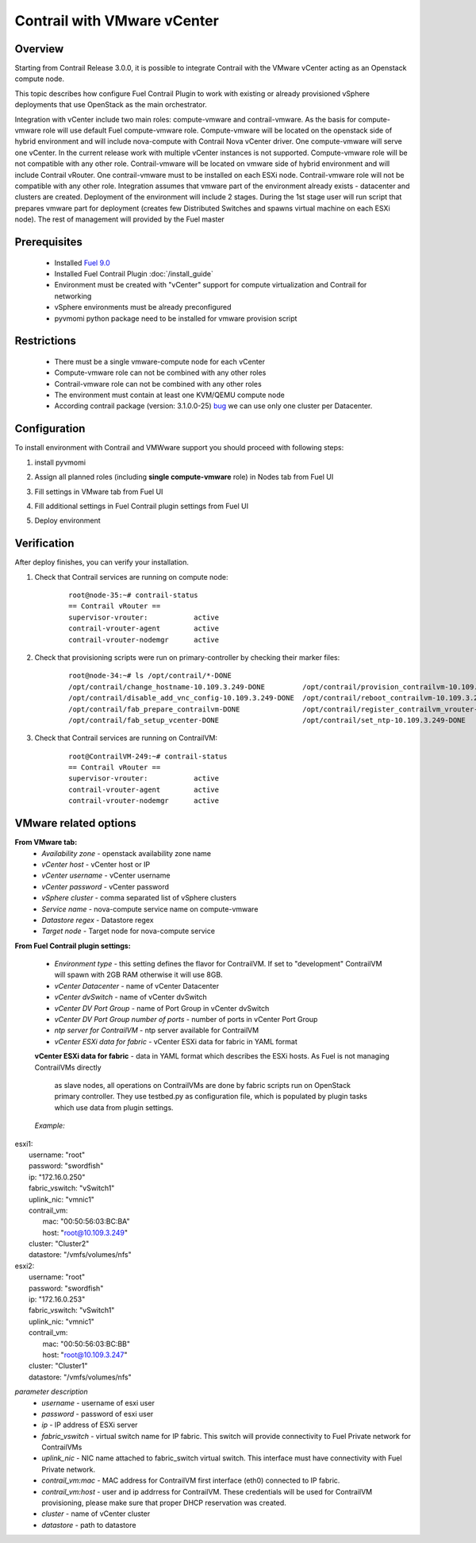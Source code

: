 Contrail with VMware vCenter
============================

Overview
--------

Starting from Contrail Release 3.0.0, it is possible to integrate Contrail with the VMware vCenter
acting as an Openstack compute node.

This topic describes how configure Fuel Contrail Plugin to work with existing or already provisioned
vSphere deployments that use OpenStack as the main orchestrator.

Integration with vCenter include two main roles: compute-vmware and contrail-vmware. As the basis for compute-vmware role will use default Fuel compute-vmware role. Compute-vmware will be located on the openstack side of hybrid environment and will include nova-compute with Contrail Nova vCenter driver. One compute-vmware will serve one vCenter. In the current release work with multiple vCenter instances is not supported. Compute-vmware role will be not compatible with any other role. Contrail-vmware will be located on vmware side of hybrid environment and will include Contrail vRouter. One contrail-vmware must to be installed on each ESXi node. Contrail-vmware role will not be compatible with any other role. Integration assumes that vmware part of the environment already exists - datacenter and clusters are created. Deployment of the environment will include 2 stages. During the 1st stage user will run script that prepares vmware part for deployment (creates few Distributed Switches and spawns virtual machine on each ESXi node). The rest of management will provided by the Fuel master

    .. image:: images/contrail_vmware_openstack.png

Prerequisites
-------------

   - Installed `Fuel 9.0 <https://docs.mirantis.com/openstack/fuel/fuel-9.0/quickstart-guide.html#introduction>`_
   - Installed Fuel Contrail Plugin :doc:`/install_guide`
   - Environment must be created with "vCenter" support for compute virtualization and Contrail for networking
   - vSphere environments must be already preconfigured
   - pyvmomi python package need to be installed for vmware provision script


Restrictions
------------

  - There must be a single vmware-compute node for each vCenter
  - Compute-vmware role can not be combined with any other roles
  - Contrail-vmware role can not be combined with any other roles
  - The environment must contain at least one KVM/QEMU compute node
  - According contrail package (version: 3.1.0.0-25) `bug <https://docs.mirantis.com/openstack/fuel/fuel-9.0/quickstart-guide.html#introduction>`_ we can use only one cluster per Datacenter.

Configuration
-------------
To install environment with Contrail and VMWware support you should proceed with following steps:

#. install pyvmomi

#. Assign all planned roles (including **single compute-vmware** role) in Nodes tab from Fuel UI

   .. image:: images/fuel_assign_roles.png

#. Fill settings in VMware tab from Fuel UI

   .. image:: images/vmware_tab_settings.png

#. Fill additional settings in Fuel Contrail plugin settings from Fuel UI

   .. image:: images/additional_vmware_settings.png

#. Deploy environment

Verification
------------
After deploy finishes, you can verify your installation.

#. Check that Contrail services are running on compute node:

    ::

      root@node-35:~# contrail-status
      == Contrail vRouter ==
      supervisor-vrouter:           active
      contrail-vrouter-agent        active
      contrail-vrouter-nodemgr      active

#. Check that provisioning scripts were run on primary-controller by checking their marker files:

    ::

      root@node-34:~# ls /opt/contrail/*-DONE
      /opt/contrail/change_hostname-10.109.3.249-DONE         /opt/contrail/provision_contrailvm-10.109.3.249-DONE
      /opt/contrail/disable_add_vnc_config-10.109.3.249-DONE  /opt/contrail/reboot_contrailvm-10.109.3.249-DONE
      /opt/contrail/fab_prepare_contrailvm-DONE               /opt/contrail/register_contrailvm_vrouter-10.109.3.249-DONE
      /opt/contrail/fab_setup_vcenter-DONE                    /opt/contrail/set_ntp-10.109.3.249-DONE

#. Check that Contrail services are running on ContrailVM:

    ::

      root@ContrailVM-249:~# contrail-status
      == Contrail vRouter ==
      supervisor-vrouter:           active
      contrail-vrouter-agent        active
      contrail-vrouter-nodemgr      active



VMware related options
----------------------
**From VMware tab:**
  - *Availability zone* - openstack availability zone name
  - *vCenter host* - vCenter host or IP
  - *vCenter username* - vCenter username
  - *vCenter password* - vCenter password
  - *vSphere cluster* - comma separated list of vSphere clusters
  - *Service name* - nova-compute service name on compute-vmware
  - *Datastore regex* - Datastore regex
  - *Target node* - Target node for nova-compute service

**From Fuel Contrail plugin settings:**

  - *Environment type* - this setting defines the flavor for ContrailVM.
    If set to "development" ContrailVM will spawn with 2GB RAM otherwise it will use 8GB.
  - *vCenter Datacenter* - name of vCenter Datacenter
  - *vCenter dvSwitch* - name of vCenter dvSwitch
  - *vCenter DV Port Group* - name of Port Group in vCenter dvSwitch
  - *vCenter DV Port Group number of ports* - number of ports in vCenter Port Group
  - *ntp server for ContrailVM* - ntp server available for ContrailVM
  - *vCenter ESXi data for fabric* - vCenter ESXi data for fabric in YAML format

  **vCenter ESXi data for fabric**
  - data in YAML format which describes the ESXi hosts. As Fuel is not managing ContrailVMs directly
    as slave nodes, all operations on ContrailVMs are done by fabric scripts run on OpenStack primary
    controller. They use testbed.py as configuration file, which is populated by plugin tasks which
    use data from plugin settings.

  *Example:*
|    esxi1:
|      username: "root"
|      password: "swordfish"
|      ip: "172.16.0.250"
|      fabric_vswitch: "vSwitch1"
|      uplink_nic: "vmnic1"
|      contrail_vm:
|        mac: "00:50:56:03:BC:BA"
|        host: "root@10.109.3.249"
|      cluster: "Cluster2"
|      datastore: "/vmfs/volumes/nfs"
|    esxi2:
|      username: "root"
|      password: "swordfish"
|      ip: "172.16.0.253"
|      fabric_vswitch: "vSwitch1"
|      uplink_nic: "vmnic1"
|      contrail_vm:
|        mac: "00:50:56:03:BC:BB"
|        host: "root@10.109.3.247"
|      cluster: "Cluster1"
|      datastore: "/vmfs/volumes/nfs"

*parameter description*
  - *username* - username of esxi user
  - *password* - password of esxi user
  - *ip* - IP address of ESXi server
  - *fabric_vswitch* - virtual switch name for IP fabric. This switch will provide connectivity to
    Fuel Private network for ContrailVMs
  - *uplink_nic* - NIC name attached to fabric_switch virtual switch. This interface must have connectivity
    with Fuel Private network.
  - *contrail_vm:mac* - MAC address for ContrailVM first interface (eth0) connected to IP fabric.
  - *contrail_vm:host* - user and ip addrress for ContrailVM. These credentials will be used for ContrailVM
    provisioning, please make sure that proper DHCP reservation was created.
  - *cluster* - name of vCenter cluster
  - *datastore* - path to datastore
